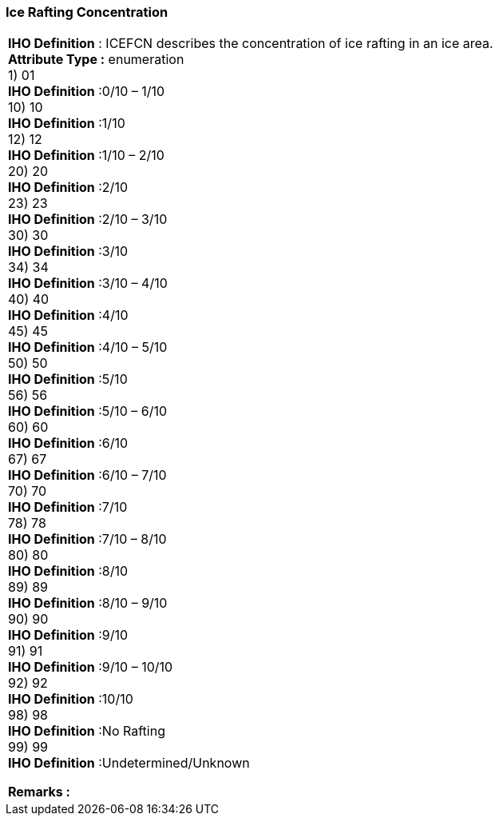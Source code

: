 [[sec-iceRaftingConcentration]]
=== Ice Rafting Concentration
[cols="a",options="headers"]
|===
a|[underline]#**IHO Definition** :# ICEFCN describes the concentration of ice rafting in an ice area. + 
[underline]#** Attribute Type :**# enumeration + 
1) 01 + 
[underline]#**IHO Definition**# :0/10 – 1/10 + 
10) 10 + 
[underline]#**IHO Definition**# :1/10 + 
12) 12 + 
[underline]#**IHO Definition**# :1/10 – 2/10 + 
20) 20 + 
[underline]#**IHO Definition**# :2/10 + 
23) 23 + 
[underline]#**IHO Definition**# :2/10 – 3/10 + 
30) 30 + 
[underline]#**IHO Definition**# :3/10 + 
34) 34 + 
[underline]#**IHO Definition**# :3/10 – 4/10 + 
40) 40 + 
[underline]#**IHO Definition**# :4/10 + 
45) 45 + 
[underline]#**IHO Definition**# :4/10 – 5/10 + 
50) 50 + 
[underline]#**IHO Definition**# :5/10 + 
56) 56 + 
[underline]#**IHO Definition**# :5/10 – 6/10 + 
60) 60 + 
[underline]#**IHO Definition**# :6/10 + 
67) 67 + 
[underline]#**IHO Definition**# :6/10 – 7/10 + 
70) 70 + 
[underline]#**IHO Definition**# :7/10 + 
78) 78 + 
[underline]#**IHO Definition**# :7/10 – 8/10 + 
80) 80 + 
[underline]#**IHO Definition**# :8/10 + 
89) 89 + 
[underline]#**IHO Definition**# :8/10 – 9/10 + 
90) 90 + 
[underline]#**IHO Definition**# :9/10 + 
91) 91 + 
[underline]#**IHO Definition**# :9/10 – 10/10 + 
92) 92 + 
[underline]#**IHO Definition**# :10/10 + 
98) 98 + 
[underline]#**IHO Definition**# :No Rafting + 
99) 99 + 
[underline]#**IHO Definition**# :Undetermined/Unknown + 
 
[underline]#** Remarks :**#  + 
|===
